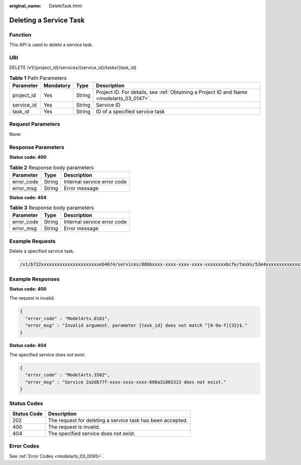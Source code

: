 :original_name: DeleteTask.html

.. _DeleteTask:

Deleting a Service Task
=======================

Function
--------

This API is used to delete a service task.

URI
---

DELETE /v1/{project_id}/services/{service_id}/tasks/{task_id}

.. table:: **Table 1** Path Parameters

   +------------+-----------+--------+------------------------------------------------------------------------------------------+
   | Parameter  | Mandatory | Type   | Description                                                                              |
   +============+===========+========+==========================================================================================+
   | project_id | Yes       | String | Project ID. For details, see :ref:`Obtaining a Project ID and Name <modelarts_03_0147>`. |
   +------------+-----------+--------+------------------------------------------------------------------------------------------+
   | service_id | Yes       | String | Service ID                                                                               |
   +------------+-----------+--------+------------------------------------------------------------------------------------------+
   | task_id    | Yes       | String | ID of a specified service task                                                           |
   +------------+-----------+--------+------------------------------------------------------------------------------------------+

Request Parameters
------------------

None

Response Parameters
-------------------

**Status code: 400**

.. table:: **Table 2** Response body parameters

   ========== ====== ===========================
   Parameter  Type   Description
   ========== ====== ===========================
   error_code String Internal service error code
   error_msg  String Error message
   ========== ====== ===========================

**Status code: 404**

.. table:: **Table 3** Response body parameters

   ========== ====== ===========================
   Parameter  Type   Description
   ========== ====== ===========================
   error_code String Internal service error code
   error_msg  String Error message
   ========== ====== ===========================

Example Requests
----------------

Delete a specified service task.

.. code-block::

   /v1/b722xxxxxxxxxxxxxxxxxxxxxxeb4674/services/88bbxxxx-xxxx-xxxx-xxxx-xxxxxxxxbcfe/tasks/53e4xxxxxxxxxxxxxxxxxxxxxxb55b3e

Example Responses
-----------------

**Status code: 400**

The request is invalid.

.. code-block::

   {
     "error_code" : "ModelArts.0101",
     "error_msg" : "Invalid argument. parameter [task_id] does not match ^[0-9a-f]{32}$."
   }

**Status code: 404**

The specified service does not exist.

.. code-block::

   {
     "error_code" : "ModelArts.3502",
     "error_msg" : "Service 2a2db77f-xxxx-xxxx-xxxx-608a31865313 does not exist."
   }

Status Codes
------------

=========== ==========================================================
Status Code Description
=========== ==========================================================
202         The request for deleting a service task has been accepted.
400         The request is invalid.
404         The specified service does not exist.
=========== ==========================================================

Error Codes
-----------

See :ref:`Error Codes <modelarts_03_0095>`.
